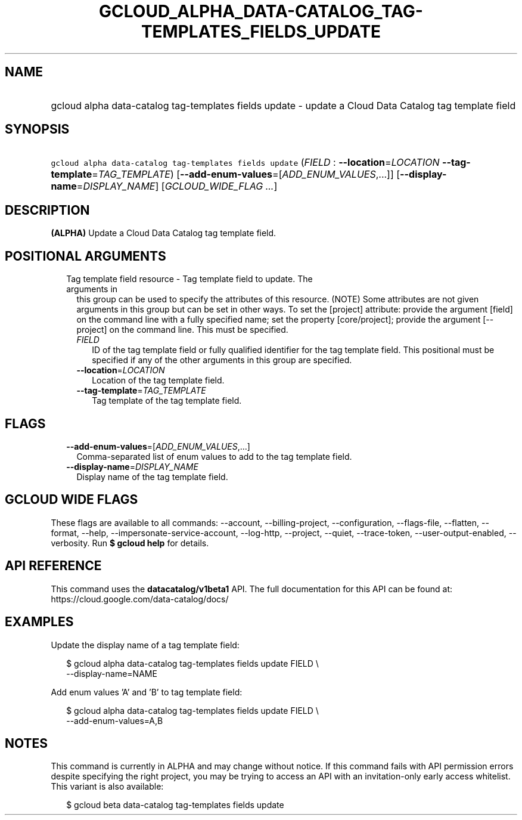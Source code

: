 
.TH "GCLOUD_ALPHA_DATA\-CATALOG_TAG\-TEMPLATES_FIELDS_UPDATE" 1



.SH "NAME"
.HP
gcloud alpha data\-catalog tag\-templates fields update \- update a Cloud Data Catalog tag template field



.SH "SYNOPSIS"
.HP
\f5gcloud alpha data\-catalog tag\-templates fields update\fR (\fIFIELD\fR\ :\ \fB\-\-location\fR=\fILOCATION\fR\ \fB\-\-tag\-template\fR=\fITAG_TEMPLATE\fR) [\fB\-\-add\-enum\-values\fR=[\fIADD_ENUM_VALUES\fR,...]] [\fB\-\-display\-name\fR=\fIDISPLAY_NAME\fR] [\fIGCLOUD_WIDE_FLAG\ ...\fR]



.SH "DESCRIPTION"

\fB(ALPHA)\fR Update a Cloud Data Catalog tag template field.



.SH "POSITIONAL ARGUMENTS"

.RS 2m
.TP 2m

Tag template field resource \- Tag template field to update. The arguments in
this group can be used to specify the attributes of this resource. (NOTE) Some
attributes are not given arguments in this group but can be set in other ways.
To set the [project] attribute: provide the argument [field] on the command line
with a fully specified name; set the property [core/project]; provide the
argument [\-\-project] on the command line. This must be specified.

.RS 2m
.TP 2m
\fIFIELD\fR
ID of the tag template field or fully qualified identifier for the tag template
field. This positional must be specified if any of the other arguments in this
group are specified.

.TP 2m
\fB\-\-location\fR=\fILOCATION\fR
Location of the tag template field.

.TP 2m
\fB\-\-tag\-template\fR=\fITAG_TEMPLATE\fR
Tag template of the tag template field.


.RE
.RE
.sp

.SH "FLAGS"

.RS 2m
.TP 2m
\fB\-\-add\-enum\-values\fR=[\fIADD_ENUM_VALUES\fR,...]
Comma\-separated list of enum values to add to the tag template field.

.TP 2m
\fB\-\-display\-name\fR=\fIDISPLAY_NAME\fR
Display name of the tag template field.


.RE
.sp

.SH "GCLOUD WIDE FLAGS"

These flags are available to all commands: \-\-account, \-\-billing\-project,
\-\-configuration, \-\-flags\-file, \-\-flatten, \-\-format, \-\-help,
\-\-impersonate\-service\-account, \-\-log\-http, \-\-project, \-\-quiet,
\-\-trace\-token, \-\-user\-output\-enabled, \-\-verbosity. Run \fB$ gcloud
help\fR for details.



.SH "API REFERENCE"

This command uses the \fBdatacatalog/v1beta1\fR API. The full documentation for
this API can be found at: https://cloud.google.com/data\-catalog/docs/



.SH "EXAMPLES"

Update the display name of a tag template field:

.RS 2m
$ gcloud alpha data\-catalog tag\-templates fields update FIELD \e
    \-\-display\-name=NAME
.RE

Add enum values 'A' and 'B' to tag template field:

.RS 2m
$ gcloud alpha data\-catalog tag\-templates fields update FIELD \e
    \-\-add\-enum\-values=A,B
.RE



.SH "NOTES"

This command is currently in ALPHA and may change without notice. If this
command fails with API permission errors despite specifying the right project,
you may be trying to access an API with an invitation\-only early access
whitelist. This variant is also available:

.RS 2m
$ gcloud beta data\-catalog tag\-templates fields update
.RE

